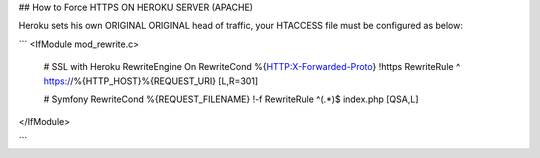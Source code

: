 ## How to Force HTTPS ON HEROKU SERVER (APACHE) 


Heroku sets his own ORIGINAL ORIGINAL head of traffic, your HTACCESS file must be configured as below:

```
<IfModule mod_rewrite.c>

	# SSL with Heroku 
	RewriteEngine On
	RewriteCond %{HTTP:X-Forwarded-Proto} !https
	RewriteRule ^ https://%{HTTP_HOST}%{REQUEST_URI} [L,R=301]

	# Symfony 
	RewriteCond %{REQUEST_FILENAME} !-f
	RewriteRule ^(.*)$ index.php [QSA,L]


</IfModule>
        
```